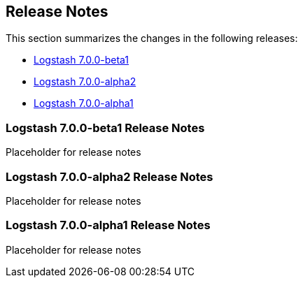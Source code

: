 [[releasenotes]]
== Release Notes

This section summarizes the changes in the following releases:

* <<logstash-7-0-0-beta1,Logstash 7.0.0-beta1>>
* <<logstash-7-0-0-alpha2,Logstash 7.0.0-alpha2>>
* <<logstash-7-0-0-alpha1,Logstash 7.0.0-alpha1>>

[[logstash-7-0-0-beta1]]
=== Logstash 7.0.0-beta1 Release Notes

Placeholder for release notes

[[logstash-7-0-0-alpha2]]
=== Logstash 7.0.0-alpha2 Release Notes

Placeholder for release notes

[[logstash-7-0-0-alpha1]]
=== Logstash 7.0.0-alpha1 Release Notes

Placeholder for release notes







